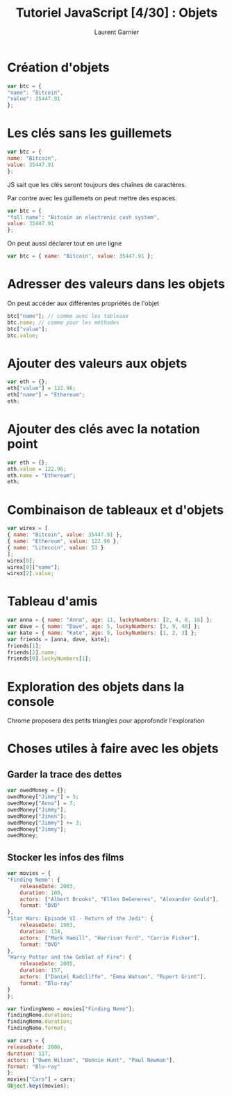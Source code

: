 #+TITLE: Tutoriel JavaScript [4/30] : Objets
#+AUTHOR: Laurent Garnier

* Création d'objets

  #+BEGIN_SRC javascript
    var btc = {
	"name": "Bitcoin",
	"value": 35447.91
    };
  #+END_SRC

* Les clés sans les guillemets

  #+BEGIN_SRC javascript
    var btc = {
	name: "Bitcoin",
	value: 35447.91
    };
  #+END_SRC
  
  JS sait que les clés seront toujours des chaînes de caractères.

  Par contre avec les guillemets on peut mettre des espaces.

  #+BEGIN_SRC javascript
    var btc = {
	"full name": "Bitcoin an electronic cash system",
	value: 35447.91
    };
  #+END_SRC

  On peut aussi déclarer tout en une ligne

  #+BEGIN_SRC javascript
    var btc = { name: "Bitcoin", value: 35447.91 };
  #+END_SRC

* Adresser des valeurs dans les objets
  
  On peut accéder aux différentes propriétés de l'objet

  #+BEGIN_SRC javascript
    btc["name"]; // comme avec les tableaux
    btc.name; // comme pour les méthodes
    btc["value"];
    btc.value;
  #+END_SRC
  
* Ajouter des valeurs aux objets

  #+BEGIN_SRC javascript
    var eth = {};
    eth["value"] = 122.96;
    eth["name"] = "Ethereum";
    eth;
  #+END_SRC

* Ajouter des clés avec la notation point

  #+BEGIN_SRC javascript
    var eth = {};
    eth.value = 122.96;
    eth.name = "Ethereum";
    eth;
  #+END_SRC

* Combinaison de tableaux et d'objets

  #+BEGIN_SRC javascript
    var wirex = [
	{ name: "Bitcoin", value: 35447.91 },
	{ name: "Ethereum", value: 122.96 },
	{ name: "Litecoin", value: 53 }
    ];
    wirex[0];
    wirex[0]["name"];
    wirex[2].value;
  #+END_SRC

* Tableau d'amis

  #+BEGIN_SRC javascript
    var anna = { name: "Anna", age: 11, luckyNumbers: [2, 4, 8, 16] };
    var dave = { name: "Dave", age: 5, luckyNumbers: [3, 9, 40] };
    var kate = { name: "Kate", age: 9, luckyNumbers: [1, 2, 3] };
    var friends = [anna, dave, kate];
    friends[1];
    friends[2].name;
    friends[0].luckyNumbers[1];
  #+END_SRC

* Exploration des objets dans la console

  Chrome proposera des petits triangles pour approfondir l'exploration

* Choses utiles à faire avec les objets
** Garder la trace des dettes

   #+BEGIN_SRC javascript
     var owedMoney = {};
     owedMoney["Jimmy"] = 5;
     owedMoney["Anna"] = 7;
     owedMoney["Jimmy"];
     owedMoney["Jinen"];
     owedMoney["Jimmy"] += 3;
     owedMoney["Jimmy"];
     owedMoney;
   #+END_SRC

** Stocker les infos des films

   #+BEGIN_SRC javascript
     var movies = {
	 "Finding Nemo": {
	     releaseDate: 2003,
	     duration: 100,
	     actors: ["Albert Brooks", "Ellen DeGeneres", "Alexander Gould"],
	     format: "DVD"
	 },
	 "Star Wars: Episode VI - Return of the Jedi": {
	     releaseDate: 1983,
	     duration: 134,
	     actors: ["Mark Hamill", "Harrison Ford", "Carrie Fisher"],
	     format: "DVD"
	 },
	 "Harry Potter and the Goblet of Fire": {
	     releaseDate: 2005,
	     duration: 157,
	     actors: ["Daniel Radcliffe", "Emma Watson", "Rupert Grint"],
	     format: "Blu-ray"
	 }
     };

     var findingNemo = movies["Finding Nemo"];
     findingNemo.duration;
     findingNemo.duration;
     findingNemo.format;
   #+END_SRC

   #+BEGIN_SRC javascript
     var cars = {
	 releaseDate: 2006,
	 duration: 117,
	 actors: ["Owen Wilson", "Bonnie Hunt", "Paul Newman"],
	 format: "Blu-ray"
     };
     movies["Cars"] = cars;
     Object.keys(movies);
   #+END_SRC
